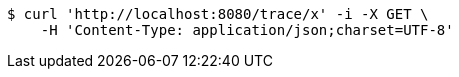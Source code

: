 [source,bash]
----
$ curl 'http://localhost:8080/trace/x' -i -X GET \
    -H 'Content-Type: application/json;charset=UTF-8'
----